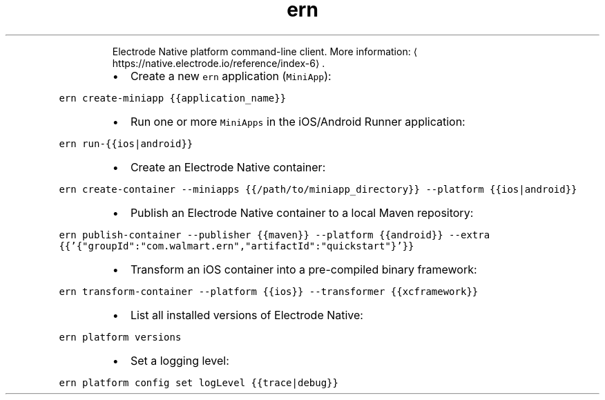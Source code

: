 .TH ern
.PP
.RS
Electrode Native platform command\-line client.
More information: \[la]https://native.electrode.io/reference/index-6\[ra]\&.
.RE
.RS
.IP \(bu 2
Create a new \fB\fCern\fR application (\fB\fCMiniApp\fR):
.RE
.PP
\fB\fCern create\-miniapp {{application_name}}\fR
.RS
.IP \(bu 2
Run one or more \fB\fCMiniApps\fR in the iOS/Android Runner application:
.RE
.PP
\fB\fCern run\-{{ios|android}}\fR
.RS
.IP \(bu 2
Create an Electrode Native container:
.RE
.PP
\fB\fCern create\-container \-\-miniapps {{/path/to/miniapp_directory}} \-\-platform {{ios|android}}\fR
.RS
.IP \(bu 2
Publish an Electrode Native container to a local Maven repository:
.RE
.PP
\fB\fCern publish\-container \-\-publisher {{maven}} \-\-platform {{android}} \-\-extra {{'{"groupId":"com.walmart.ern","artifactId":"quickstart"}'}}\fR
.RS
.IP \(bu 2
Transform an iOS container into a pre\-compiled binary framework:
.RE
.PP
\fB\fCern transform\-container \-\-platform {{ios}} \-\-transformer {{xcframework}}\fR
.RS
.IP \(bu 2
List all installed versions of Electrode Native:
.RE
.PP
\fB\fCern platform versions\fR
.RS
.IP \(bu 2
Set a logging level:
.RE
.PP
\fB\fCern platform config set logLevel {{trace|debug}}\fR

